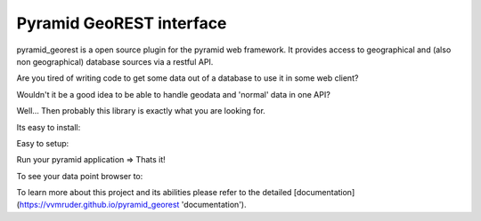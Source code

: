 Pyramid GeoREST interface
=========================

pyramid_georest is a open source plugin for the pyramid web framework. It provides access to geographical
and (also non geographical) database sources via a restful API.

Are you tired of writing code to get some data out of a database to use it in some web client?

Wouldn't it be a good idea to be able to handle geodata and 'normal' data in one API?

Well... Then probably this library is exactly what you are looking for.

Its easy to install:

.. code-block: bash

  pip install pyramid_georest

Easy to setup:

.. code-block: python

  from pyramid_georest.lib.rest import Api, Service
  from application.model import YourSQLAlchemyModel
  # Or you can use a GeoAlchemy2Model as well
  
  def main(global_config, **settings):
     """ This function returns a Pyramid WSGI application."""
     config = Configurator(settings=settings)
     config.include('pyramid_georest', route_prefix='api')
     test_api = Api(
        'postgresql://postgres:password@localhost:5432/test',
        config,
        'test_api'
     )
     test_service = Service(YourSQLAlchemyModel)
     test_api.add_service(test_service)
     config.scan()
     return config.make_wsgi_app()

Run your pyramid application => Thats it!

To see your data point browser to:

.. parsed-literal:

  http://127.0.0.1:6543/test_api/schema_name/table_name/read/json

To learn more about this project and its abilities please refer to the detailed [documentation](https://vvmruder.github.io/pyramid_georest 'documentation').
